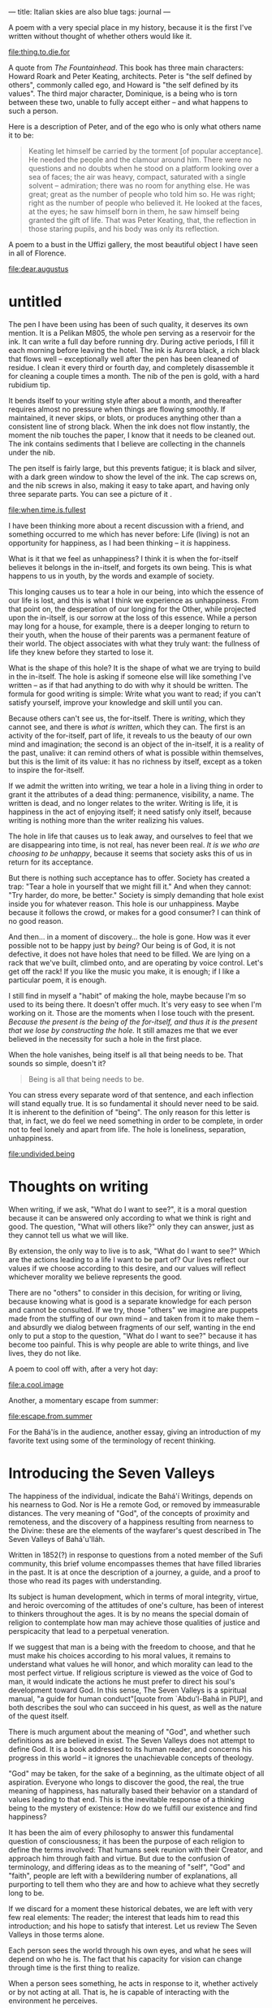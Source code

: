 :PROPERTIES:
:ID:       4CB1F879-B3E9-49F6-8F4C-8C9E69709F4C
:SLUG:     italian-skies-are-also-blue
:END:
---
title: Italian skies are also blue
tags: journal
---

A poem with a very special place in my history, because it is the first
I've written without thought of whether others would like it.

[[file:thing.to.die.for]]

A quote from /The Fountainhead/. This book has three main characters:
Howard Roark and Peter Keating, architects. Peter is "the self defined
by others", commonly called ego, and Howard is "the self defined by its
values". The third major character, Dominique, is a being who is torn
between these two, unable to fully accept either -- and what happens to
such a person.

Here is a description of Peter, and of the ego who is only what others
name it to be:

#+BEGIN_QUOTE
Keating let himself be carried by the torment [of popular acceptance].
He needed the people and the clamour around him. There were no questions
and no doubts when he stood on a platform looking over a sea of faces;
the air was heavy, compact, saturated with a single solvent --
admiration; there was no room for anything else. He was great; great as
the number of people who told him so. He was right; right as the number
of people who believed it. He looked at the faces, at the eyes; he saw
himself born in them, he saw himself being granted the gift of life.
That was Peter Keating, that, the reflection in those staring pupils,
and his body was only its reflection.

#+END_QUOTE

A poem to a bust in the Uffizi gallery, the most beautiful object I have
seen in all of Florence.

[[file:dear.augustus]]

* untitled
:PROPERTIES:
:CUSTOM_ID: untitled
:END:
The pen I have been using has been of such quality, it deserves its own
mention. It is a Pelikan M805, the whole pen serving as a reservoir for
the ink. It can write a full day before running dry. During active
periods, I fill it each morning before leaving the hotel. The ink is
Aurora black, a rich black that flows well -- exceptionally well after
the pen has been cleaned of residue. I clean it every third or fourth
day, and completely disassemble it for cleaning a couple times a month.
The nib of the pen is gold, with a hard rubidium tip.

It bends itself to your writing style after about a month, and
thereafter requires almost no pressure when things are flowing smoothly.
If maintained, it never skips, or blots, or produces anything other than
a consistent line of strong black. When the ink does not flow instantly,
the moment the nib touches the paper, I know that it needs to be cleaned
out. The ink contains sediments that I believe are collecting in the
channels under the nib.

The pen itself is fairly large, but this prevents fatigue; it is black
and silver, with a dark green window to show the level of the ink. The
cap screws on, and the nib screws in also, making it easy to take apart,
and having only three separate parts. You can see a picture of it
[[file:images/M805Silver_V.jpg]].

[[file:when.time.is.fullest]]

I have been thinking more about a recent discussion with a friend, and
something occurred to me which has never before: Life (living) is not an
opportunity for happiness, as I had been thinking -- it /is/ happiness.

What is it that we feel as unhappiness? I think it is when the
for-itself believes it belongs in the in-itself, and forgets its own
being. This is what happens to us in youth, by the words and example of
society.

This longing causes us to tear a hole in our being, into which the
essence of our life is lost, and this is what I think we experience as
unhappiness. From that point on, the desperation of our longing for the
Other, while projected upon the in-itself, is our sorrow at the loss of
this essence. While a person may long for a house, for example, there is
a deeper longing to return to their youth, when the house of their
parents was a permanent feature of their world. The object associates
with what they truly want: the fullness of life they knew before they
started to lose it.

What is the shape of this hole? It is the shape of what we are trying to
build in the in-itself. The hole is asking if someone else will like
something I've written -- as if that had anything to do with why it
should be written. The formula for good writing is simple: Write what
you want to read; if you can't satisfy yourself, improve your knowledge
and skill until you can.

Because others can't see us, the for-itself. There is /writing/, which
they cannot see, and there is /what is written/, which they can. The
first is an activity of the for-itself, part of life, it reveals to us
the beauty of our own mind and imagination; the second is an object of
the in-itself, it is a reality of the past, unalive: it can remind
others of what is possible within themselves, but this is the limit of
its value: it has no richness by itself, except as a token to inspire
the for-itself.

If we admit the written into writing, we tear a hole in a living thing
in order to grant it the attributes of a dead thing: permanence,
visibility, a name. The written is dead, and no longer relates to the
writer. Writing is life, it is happiness in the act of enjoying itself;
it need satisfy only itself, because writing is nothing more than the
writer realizing his values.

The hole in life that causes us to leak away, and ourselves to feel that
we are disappearing into time, is not real, has never been real. /It is
we who are choosing to be unhappy/, because it seems that society asks
this of us in return for its acceptance.

But there is nothing such acceptance has to offer. Society has created a
trap: "Tear a hole in yourself that we might fill it." And when they
cannot: "Try harder, do more, be better." Society is simply demanding
that hole exist inside you for whatever reason. This hole is our
unhappiness. Maybe because it follows the crowd, or makes for a good
consumer? I can think of no good reason.

And then... in a moment of discovery... the hole is gone. How was it
ever possible not to be happy just by /being/? Our being is of God, it
is not defective, it does not have holes that need to be filled. We are
lying on a rack that we've built, climbed onto, and are operating by
voice control. Let's get off the rack! If you like the music you make,
it is enough; if I like a particular poem, it is enough.

I still find in myself a "habit" of making the hole, maybe because I'm
so used to its being there. It doesn't offer much. It's very easy to see
when I'm working on it. Those are the moments when I lose touch with the
present. /Because the present is the being of the for-itself, and thus
it is the present that we lose by constructing the hole./ It still
amazes me that we ever believed in the necessity for such a hole in the
first place.

When the hole vanishes, being itself is all that being needs to be. That
sounds so simple, doesn't it?

#+BEGIN_QUOTE
Being is all that being needs to be.

#+END_QUOTE

You can stress every separate word of that sentence, and each inflection
will stand equally true. It is so fundamental it should never need to be
said. It is inherent to the definition of "being". The only reason for
this letter is that, in fact, we do feel we need something in order to
be complete, in order not to feel lonely and apart from life. The hole
is loneliness, separation, unhappiness.

[[file:undivided.being]]

* Thoughts on writing
:PROPERTIES:
:CUSTOM_ID: thoughts-on-writing
:END:
When writing, if we ask, "What do I want to see?", it is a moral
question because it can be answered only according to what we think is
right and good. The question, "What will others like?" only they can
answer, just as they cannot tell us what we will like.

By extension, the only way to live is to ask, "What do I want to see?"
Which are the actions leading to a life I want to be part of? Our lives
reflect our values if we choose according to this desire, and our values
will reflect whichever morality we believe represents the good.

There are no "others" to consider in this decision, for writing or
living, because knowing what is good is a separate knowledge for each
person and cannot be consulted. If we try, those "others" we imagine are
puppets made from the stuffing of our own mind -- and taken from it to
make them -- and absurdly we dialog between fragments of our self,
wanting in the end only to put a stop to the question, "What do I want
to see?" because it has become too painful. This is why people are able
to write things, and live lives, they do not like.

A poem to cool off with, after a very hot day:

[[file:a.cool.image]]

Another, a momentary escape from summer:

[[file:escape.from.summer]]

For the Bahá'ís in the audience, another essay, giving an introduction
of my favorite text using some of the terminology of recent thinking.

* Introducing the Seven Valleys
:PROPERTIES:
:CUSTOM_ID: introducing-the-seven-valleys
:END:
The happiness of the individual, indicate the Bahá'í Writings, depends
on his nearness to God. Nor is He a remote God, or removed by
immeasurable distances. The very meaning of "God", of the concepts of
proximity and remoteness, and the discovery of a happiness resulting
from nearness to the Divine: these are the elements of the wayfarer's
quest described in The Seven Valleys of Bahá'u'lláh.

Written in 1852(?) in response to questions from a noted member of the
Sufi community, this brief volume encompasses themes that have filled
libraries in the past. It is at once the description of a journey, a
guide, and a proof to those who read its pages with understanding.

Its subject is human development, which in terms of moral integrity,
virtue, and heroic overcoming of the attitudes of one's culture, has
been of interest to thinkers throughout the ages. It is by no means the
special domain of religion to contemplate how man may achieve those
qualities of justice and perspicacity that lead to a perpetual
veneration.

If we suggest that man is a being with the freedom to choose, and that
he must make his choices according to his moral values, it remains to
understand what values he will honor, and which morality can lead to the
most perfect virtue. If religious scripture is viewed as the voice of
God to man, it would indicate the actions he must prefer to direct his
soul's development toward God. In this sense, The Seven Valleys is a
spiritual manual, "a guide for human conduct"[quote from `Abdu'l-Bahá in
PUP], and both describes the soul who can succeed in his quest, as well
as the nature of the quest itself.

There is much argument about the meaning of "God", and whether such
definitions as are believed in exist. The Seven Valleys does not attempt
to define God. It is a book addressed to its human reader, and concerns
his progress in this world -- it ignores the unachievable concepts of
theology.

"God" may be taken, for the sake of a beginning, as the ultimate object
of all aspiration. Everyone who longs to discover the good, the real,
the true meaning of happiness, has naturally based their behavior on a
standard of values leading to that end. This is the inevitable response
of a thinking being to the mystery of existence: How do we fulfill our
existence and find happiness?

It has been the aim of every philosophy to answer this fundamental
question of consciousness; it has been the purpose of each religion to
define the terms involved: That humans seek reunion with their Creator,
and approach him through faith and virtue. But due to the confusion of
terminology, and differing ideas as to the meaning of "self", "God" and
"faith", people are left with a bewildering number of explanations, all
purporting to tell them who they are and how to achieve what they
secretly long to be.

If we discard for a moment these historical debates, we are left with
very few real elements: The reader; the interest that leads him to read
this introduction; and his hope to satisfy that interest. Let us review
The Seven Valleys in those terms alone.

Each person sees the world through his own eyes, and what he sees will
depend on who he is. The fact that his capacity for vision can change
through time is the first thing to realize.

When a person sees something, he acts in response to it, whether
actively or by not acting at all. That is, he is capable of interacting
with the environment he perceives.

Following this interaction, the individual is either pleased or
displeased with the result he experiences. Because he is alive, he takes
a personal stake in this resulting life. That is, the life one sees and
interacts with has an effect on his inward state.

Everyone has an instinctive impression that a better life is possible.
After a bad choice is made this is obvious, because the life before that
choice was better than afterwards. Whatever we see that is good implies
something that is better, and so on, beyond the best we have ever seen.
The individual has an intrinsic longing for the most perfect life he can
imagine, and seeks it out whatever way he can (with the exception of
those who have given up on finding it).

These attributes are shared universally; they are the properties of
being conscious in a changing and changeable universe. They imply that
we possess the capacity to judge the quality of our lives, and the
ability to improve that quality by making the best choices possible. It
implies that our appreciation of this quality is an internal factor, and
that as we grow and mature, our preferences will broaden and deepen. In
other words, the development of the individual, both inwardly and by his
actions in life, leads him to that better life he is seeking.

The key, then, is development. What does it mean to develop, and how
does it happen? Education is involved, practice, trials, patience,
recognizing success and learning from failures. But how does a human
being consciously direct his development to make the most of his time on
Earth?

This is the theme of The Seven Valleys: To direct the development of
every interested individual toward his greatest happiness, which is
coequal to realizing the fulfillment of his own creation. Bahá'u'lláh
describes at each stage the qualities and the tasks that can open the
way to changing one's life for the better.

Nor are these descriptions a mystic's escape from the responsibilities
of living. They are, rather, of the essence of practicality, and one
will find in them correspondences to many of the common sense wisdoms
present in human affairs -- such as the highly underpracticed, "Don't
judge a book by its cover." The notion that spirituality is disconnected
from life can arise only from a misunderstanding of "spirit". The Seven
Valleys is essentially concerned with how we approach life, and the
attitudes that will either blind us or help us see more clearly.

And so the first of these seven valleys, the beginning of the quest for
fulfillment, is to achieve a view of things that is unbiased and
independently critical. Then one can know for himself whether a thing is
good or not, apart from what others may say is good or bad, regardless
of the popular voice and the most moving of criticisms.

Once one has developed a clear vision, he can know himself, instantly,
what he truly likes -- the same way we know if we like a particular
smell or a certain food. Self-deception is hard with regard to the
senses, but all too easy when the subject is subtle. It requires sincere
and profound intent on the part of the seeker to achieve such clarity,
but once he does he becomes his own standard for judging what is good.

How does one know what is good? We can say it is what the soul, or the
individual, prizes most; or inversely, that what one loves most is an
indication that it is good -- if that love is freed from external
influences. We cannot define, but all of us know, the basic quality that
our favorite music, food, or sight in nature, all have in common. It is
this quality that causes the ailing soul to love life again whenever he
encounters it. Everyone seeks it, but not everyone knows how to find it,
or even to recognize it when they do. History is filled with such
examples.

The Valley of Search aims to equip the individual with this capacity,
that he might continue in his search for the perfect good. When he is
able to seek it on his own, and finds it, he will immediately fall in
love with it. It is the goal of his existence to discover and commune
with such a good. The more the good is manifest, the greater his
appreciation and absorption in it. It is the same for the atheist
afficianado of fine music, as it is for the religionist seeking the
purity of prayer. The quality of the good is universal, and relates to a
universal human aspiration.

Once he falls in love, the seeker cannot imagine a world without this
quality. Its presence defines for him the meaning of "life" -- not the
health of his body. If he were condemned never to discover this quality
again, what would be the purpose of living? All his standards shift,
placing the presence of the good at the top and its absence at the
bottom. The arrangement of his life changes in response to this inward
reorientation. We see this whenever someone discovers something they
truly love and has the courage to pursue it. By such changes the degree
of that quality in the seeker's life will increase, and his life will
being to change in its perceived character.

But do all things manifest the good equally or as strongly? Are there
finer, more sublime avenues of approach? The seeker who is biased may
think so, but cares little; while the one whose real aim is the light --
and not the place from which it shines -- will undertake to intensify
his search, fired by his love of that underlying, essential beauty,
wanting only an ever more complete experience of it and losing
attachment to all particular forms.

Bahá'u'lláh tells there is a pain associated with this love. What is
that pain? Why must one "escape from the claws of the eagle of love" to
progress in his search? These questions must be left for the reader to
discover. One aspect of the arrangement of The Seven Valleys is that
each valley is addressed to those who understand it: it unfolds in
meaning apace with the reader's development. It is not intended to be
read from cover to cover by someone who understands only the import of
the beginning.

It can be inferred from this that the journey is progressive and
sequential in nature. In the language of Sufism -- where these Valleys
are also described, though in somewhat different terms, in Faridu'd-Din
Attar's book The Conference of the Birds -- there are two modes of
spiritual progress: the momentary states (hal) of clarity that a person
achieves when they focus intently on something, and the irreversible
stages (maqam) of one's progress, in the form of personal growth. The
former is like a sudden, untested insight; while the latter is a
seasoned wisdom, proceeding from one's perspective on world.

In applying one's self to this journey, there will be momentary insights
that briefly change one's experience of life. These give a sense of hope
and a glimpse of the life ahead. But progress through these Valleys is
describe, in the original language, using the terminology of progressive
stages, and as such depict worlds of experience one comes to inhabit as
a resident during the course of his inward travels.

Beyond this the text may not described further: it can only be
attempted. There is no profit in analyzing the various stages, since the
development of consciousness is a thing of experiment and individual
effort -- not to be sought in the words or opinions of others.

Nor is it necessary for another to tell if there is value to the ideas
in this "most mystical text". If one applies himself and discovers the
gems of its meaning, the proofs will stand evident in the quality of his
life. In the same way that a person may seek all his life to find love
-- and never have a single experience of it -- yet the moment he find it
he will know absolutely, without any previous knowledge and free of
other's opinions. This is the nature of the soul's relationship to good,
which religion describes as God or Spirit. The analogy of a lover and
his beloved is used frequently in these texts for a reason.

If one finds himself wandering these ways, there will no longer be any
need for introductions, and the seeker's appetite for words will lessen
and lessen, until his satisfaction comes only from Him, Whose presence
is the very meaning of his search and longing.
